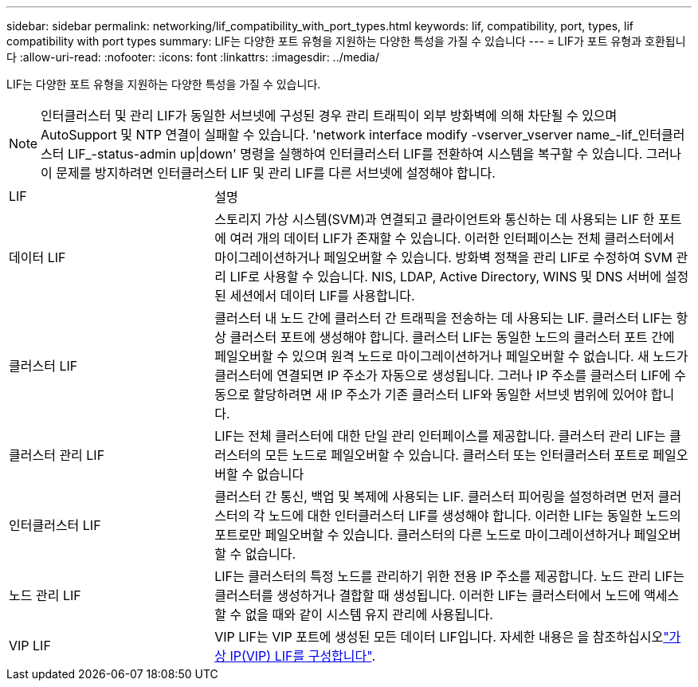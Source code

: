 ---
sidebar: sidebar 
permalink: networking/lif_compatibility_with_port_types.html 
keywords: lif, compatibility, port, types, lif compatibility with port types 
summary: LIF는 다양한 포트 유형을 지원하는 다양한 특성을 가질 수 있습니다 
---
= LIF가 포트 유형과 호환됩니다
:allow-uri-read: 
:nofooter: 
:icons: font
:linkattrs: 
:imagesdir: ../media/


[role="lead"]
LIF는 다양한 포트 유형을 지원하는 다양한 특성을 가질 수 있습니다.


NOTE: 인터클러스터 및 관리 LIF가 동일한 서브넷에 구성된 경우 관리 트래픽이 외부 방화벽에 의해 차단될 수 있으며 AutoSupport 및 NTP 연결이 실패할 수 있습니다. 'network interface modify -vserver_vserver name_-lif_인터클러스터 LIF_-status-admin up|down' 명령을 실행하여 인터클러스터 LIF를 전환하여 시스템을 복구할 수 있습니다. 그러나 이 문제를 방지하려면 인터클러스터 LIF 및 관리 LIF를 다른 서브넷에 설정해야 합니다.

[cols="30,70"]
|===


| LIF | 설명 


| 데이터 LIF | 스토리지 가상 시스템(SVM)과 연결되고 클라이언트와 통신하는 데 사용되는 LIF 한 포트에 여러 개의 데이터 LIF가 존재할 수 있습니다. 이러한 인터페이스는 전체 클러스터에서 마이그레이션하거나 페일오버할 수 있습니다. 방화벽 정책을 관리 LIF로 수정하여 SVM 관리 LIF로 사용할 수 있습니다. NIS, LDAP, Active Directory, WINS 및 DNS 서버에 설정된 세션에서 데이터 LIF를 사용합니다. 


| 클러스터 LIF | 클러스터 내 노드 간에 클러스터 간 트래픽을 전송하는 데 사용되는 LIF. 클러스터 LIF는 항상 클러스터 포트에 생성해야 합니다. 클러스터 LIF는 동일한 노드의 클러스터 포트 간에 페일오버할 수 있으며 원격 노드로 마이그레이션하거나 페일오버할 수 없습니다. 새 노드가 클러스터에 연결되면 IP 주소가 자동으로 생성됩니다. 그러나 IP 주소를 클러스터 LIF에 수동으로 할당하려면 새 IP 주소가 기존 클러스터 LIF와 동일한 서브넷 범위에 있어야 합니다. 


| 클러스터 관리 LIF | LIF는 전체 클러스터에 대한 단일 관리 인터페이스를 제공합니다. 클러스터 관리 LIF는 클러스터의 모든 노드로 페일오버할 수 있습니다. 클러스터 또는 인터클러스터 포트로 페일오버할 수 없습니다 


| 인터클러스터 LIF | 클러스터 간 통신, 백업 및 복제에 사용되는 LIF. 클러스터 피어링을 설정하려면 먼저 클러스터의 각 노드에 대한 인터클러스터 LIF를 생성해야 합니다. 이러한 LIF는 동일한 노드의 포트로만 페일오버할 수 있습니다. 클러스터의 다른 노드로 마이그레이션하거나 페일오버할 수 없습니다. 


| 노드 관리 LIF | LIF는 클러스터의 특정 노드를 관리하기 위한 전용 IP 주소를 제공합니다. 노드 관리 LIF는 클러스터를 생성하거나 결합할 때 생성됩니다. 이러한 LIF는 클러스터에서 노드에 액세스할 수 없을 때와 같이 시스템 유지 관리에 사용됩니다. 


| VIP LIF | VIP LIF는 VIP 포트에 생성된 모든 데이터 LIF입니다. 자세한 내용은 을 참조하십시오link:../networking/configure_virtual_ip_vip_lifs.html["가상 IP(VIP) LIF를 구성합니다"]. 
|===
